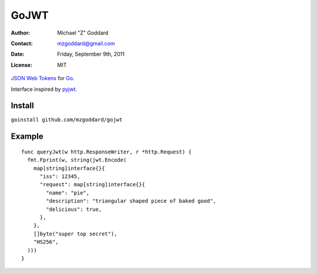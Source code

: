=====
GoJWT
=====

:Author: Michael "Z" Goddard
:Contact: mzgoddard@gmail.com
:Date: Friday, September 9th, 2011
:License: MIT

`JSON Web Tokens`_ for Go_.

Interface inspired by pyjwt_.
 
Install
=======

``goinstall github.com/mzgoddard/gojwt``

Example
=======

::

  func queryJwt(w http.ResponseWriter, r *http.Request) {
    fmt.Fprint(w, string(jwt.Encode(
      map[string]interface{}{
        "iss": 12345,
        "request": map[string]interface{}{
          "name": "pie",
          "description": "triangular shaped piece of baked good",
          "delicious": true,
        },
      },
      []byte("super top secret"),
      "HS256",
    )))
  }
  

.. References
.. _JSON Web Tokens: http://self-issued.info/docs/draft-jones-json-web-token.html
.. _Go: http://golang.org
.. _pyjwt: https://github.com/progrium/pyjwt
